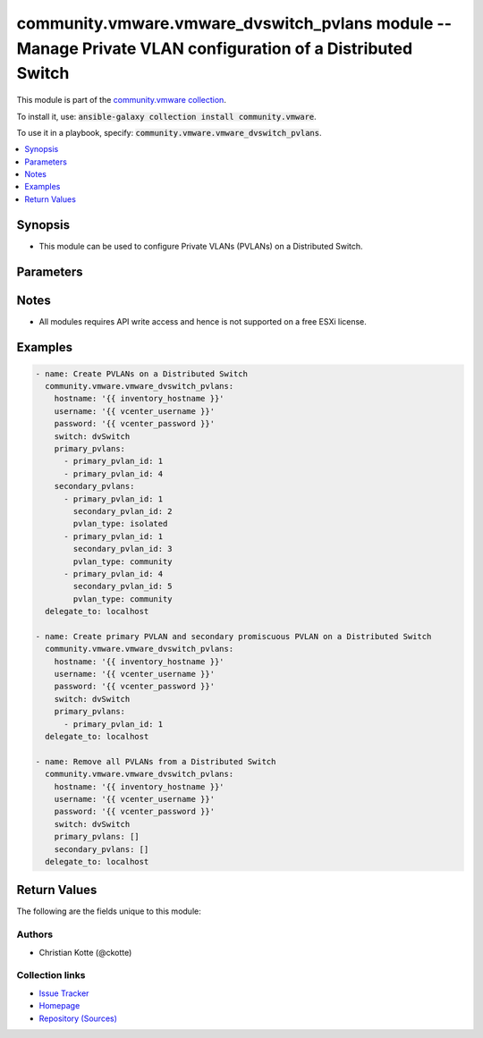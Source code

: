 

community.vmware.vmware_dvswitch_pvlans module -- Manage Private VLAN configuration of a Distributed Switch
+++++++++++++++++++++++++++++++++++++++++++++++++++++++++++++++++++++++++++++++++++++++++++++++++++++++++++

This module is part of the `community.vmware collection <https://galaxy.ansible.com/community/vmware>`_.

To install it, use: :code:`ansible-galaxy collection install community.vmware`.

To use it in a playbook, specify: :code:`community.vmware.vmware_dvswitch_pvlans`.


.. contents::
   :local:
   :depth: 1


Synopsis
--------

- This module can be used to configure Private VLANs (PVLANs) on a Distributed Switch.








Parameters
----------

.. raw:: html

  <table style="width: 100%;">
  <thead>
    <tr>
    <th><p>Parameter</p></th>
    <th><p>Comments</p></th>
  </tr>
  </thead>
  <tbody>
  <tr>
    <td>
      <div class="ansibleOptionAnchor" id="parameter-hostname"></div>
      <p style="display: inline;"><strong>hostname</strong></p>
      <a class="ansibleOptionLink" href="#parameter-hostname" title="Permalink to this option"></a>
      <p style="font-size: small; margin-bottom: 0;">
        <span style="color: purple;">string</span>
      </p>
    </td>
    <td>
      <p>The hostname or IP address of the vSphere vCenter or ESXi server.</p>
      <p>If the value is not specified in the task, the value of environment variable <code class='docutils literal notranslate'>VMWARE_HOST</code> will be used instead.</p>
      <p>Environment variable support added in Ansible 2.6.</p>
    </td>
  </tr>
  <tr>
    <td>
      <div class="ansibleOptionAnchor" id="parameter-password"></div>
      <div class="ansibleOptionAnchor" id="parameter-pass"></div>
      <div class="ansibleOptionAnchor" id="parameter-pwd"></div>
      <p style="display: inline;"><strong>password</strong></p>
      <a class="ansibleOptionLink" href="#parameter-password" title="Permalink to this option"></a>
      <p style="font-size: small; margin-bottom: 0;"><span style="color: darkgreen; white-space: normal;">aliases: pass, pwd</span></p>
      <p style="font-size: small; margin-bottom: 0;">
        <span style="color: purple;">string</span>
      </p>
    </td>
    <td>
      <p>The password of the vSphere vCenter or ESXi server.</p>
      <p>If the value is not specified in the task, the value of environment variable <code class='docutils literal notranslate'>VMWARE_PASSWORD</code> will be used instead.</p>
      <p>Environment variable support added in Ansible 2.6.</p>
    </td>
  </tr>
  <tr>
    <td>
      <div class="ansibleOptionAnchor" id="parameter-port"></div>
      <p style="display: inline;"><strong>port</strong></p>
      <a class="ansibleOptionLink" href="#parameter-port" title="Permalink to this option"></a>
      <p style="font-size: small; margin-bottom: 0;">
        <span style="color: purple;">integer</span>
      </p>
    </td>
    <td>
      <p>The port number of the vSphere vCenter or ESXi server.</p>
      <p>If the value is not specified in the task, the value of environment variable <code class='docutils literal notranslate'>VMWARE_PORT</code> will be used instead.</p>
      <p>Environment variable support added in Ansible 2.6.</p>
      <p style="margin-top: 8px;"><b style="color: blue;">Default:</b> <code style="color: blue;">443</code></p>
    </td>
  </tr>
  <tr>
    <td>
      <div class="ansibleOptionAnchor" id="parameter-primary_pvlans"></div>
      <p style="display: inline;"><strong>primary_pvlans</strong></p>
      <a class="ansibleOptionLink" href="#parameter-primary_pvlans" title="Permalink to this option"></a>
      <p style="font-size: small; margin-bottom: 0;">
        <span style="color: purple;">list</span>
        / <span style="color: purple;">elements=dictionary</span>
      </p>
    </td>
    <td>
      <p>A list of VLAN IDs that should be configured as Primary PVLANs.</p>
      <p>If <code class='docutils literal notranslate'>primary_pvlans</code> isn&#x27;t specified, all PVLANs will be deleted if present.</p>
      <p>Each member of the list requires primary_pvlan_id (int) set.</p>
      <p>The secondary promiscuous PVLAN will be created automatically.</p>
      <p>If <code class='docutils literal notranslate'>secondary_pvlans</code> isn&#x27;t specified, the primary PVLANs and each secondary promiscuous PVLAN will be created.</p>
      <p>Please see examples for more information.</p>
      <p style="margin-top: 8px;"><b style="color: blue;">Default:</b> <code style="color: blue;">[]</code></p>
    </td>
  </tr>
  <tr>
    <td>
      <div class="ansibleOptionAnchor" id="parameter-proxy_host"></div>
      <p style="display: inline;"><strong>proxy_host</strong></p>
      <a class="ansibleOptionLink" href="#parameter-proxy_host" title="Permalink to this option"></a>
      <p style="font-size: small; margin-bottom: 0;">
        <span style="color: purple;">string</span>
      </p>
    </td>
    <td>
      <p>Address of a proxy that will receive all HTTPS requests and relay them.</p>
      <p>The format is a hostname or a IP.</p>
      <p>If the value is not specified in the task, the value of environment variable <code class='docutils literal notranslate'>VMWARE_PROXY_HOST</code> will be used instead.</p>
      <p>This feature depends on a version of pyvmomi greater than v6.7.1.2018.12</p>
    </td>
  </tr>
  <tr>
    <td>
      <div class="ansibleOptionAnchor" id="parameter-proxy_port"></div>
      <p style="display: inline;"><strong>proxy_port</strong></p>
      <a class="ansibleOptionLink" href="#parameter-proxy_port" title="Permalink to this option"></a>
      <p style="font-size: small; margin-bottom: 0;">
        <span style="color: purple;">integer</span>
      </p>
    </td>
    <td>
      <p>Port of the HTTP proxy that will receive all HTTPS requests and relay them.</p>
      <p>If the value is not specified in the task, the value of environment variable <code class='docutils literal notranslate'>VMWARE_PROXY_PORT</code> will be used instead.</p>
    </td>
  </tr>
  <tr>
    <td>
      <div class="ansibleOptionAnchor" id="parameter-secondary_pvlans"></div>
      <p style="display: inline;"><strong>secondary_pvlans</strong></p>
      <a class="ansibleOptionLink" href="#parameter-secondary_pvlans" title="Permalink to this option"></a>
      <p style="font-size: small; margin-bottom: 0;">
        <span style="color: purple;">list</span>
        / <span style="color: purple;">elements=dictionary</span>
      </p>
    </td>
    <td>
      <p>A list of VLAN IDs that should be configured as Secondary PVLANs.</p>
      <p><code class='docutils literal notranslate'>primary_pvlans</code> need to be specified to create any Secondary PVLAN.</p>
      <p>If <code class='docutils literal notranslate'>primary_pvlans</code> isn&#x27;t specified, all PVLANs will be deleted if present.</p>
      <p>Each member of the list requires primary_pvlan_id (int), secondary_pvlan_id (int), and pvlan_type (str) to be set.</p>
      <p>The type of the secondary PVLAN can be isolated or community. The secondary promiscuous PVLAN will be created automatically.</p>
      <p>Please see examples for more information.</p>
      <p style="margin-top: 8px;"><b style="color: blue;">Default:</b> <code style="color: blue;">[]</code></p>
    </td>
  </tr>
  <tr>
    <td>
      <div class="ansibleOptionAnchor" id="parameter-switch"></div>
      <div class="ansibleOptionAnchor" id="parameter-dvswitch"></div>
      <p style="display: inline;"><strong>switch</strong></p>
      <a class="ansibleOptionLink" href="#parameter-switch" title="Permalink to this option"></a>
      <p style="font-size: small; margin-bottom: 0;"><span style="color: darkgreen; white-space: normal;">aliases: dvswitch</span></p>
      <p style="font-size: small; margin-bottom: 0;">
        <span style="color: purple;">string</span>
        / <span style="color: red;">required</span>
      </p>
    </td>
    <td>
      <p>The name of the Distributed Switch.</p>
    </td>
  </tr>
  <tr>
    <td>
      <div class="ansibleOptionAnchor" id="parameter-username"></div>
      <div class="ansibleOptionAnchor" id="parameter-admin"></div>
      <div class="ansibleOptionAnchor" id="parameter-user"></div>
      <p style="display: inline;"><strong>username</strong></p>
      <a class="ansibleOptionLink" href="#parameter-username" title="Permalink to this option"></a>
      <p style="font-size: small; margin-bottom: 0;"><span style="color: darkgreen; white-space: normal;">aliases: admin, user</span></p>
      <p style="font-size: small; margin-bottom: 0;">
        <span style="color: purple;">string</span>
      </p>
    </td>
    <td>
      <p>The username of the vSphere vCenter or ESXi server.</p>
      <p>If the value is not specified in the task, the value of environment variable <code class='docutils literal notranslate'>VMWARE_USER</code> will be used instead.</p>
      <p>Environment variable support added in Ansible 2.6.</p>
    </td>
  </tr>
  <tr>
    <td>
      <div class="ansibleOptionAnchor" id="parameter-validate_certs"></div>
      <p style="display: inline;"><strong>validate_certs</strong></p>
      <a class="ansibleOptionLink" href="#parameter-validate_certs" title="Permalink to this option"></a>
      <p style="font-size: small; margin-bottom: 0;">
        <span style="color: purple;">boolean</span>
      </p>
    </td>
    <td>
      <p>Allows connection when SSL certificates are not valid. Set to <code class='docutils literal notranslate'>false</code> when certificates are not trusted.</p>
      <p>If the value is not specified in the task, the value of environment variable <code class='docutils literal notranslate'>VMWARE_VALIDATE_CERTS</code> will be used instead.</p>
      <p>Environment variable support added in Ansible 2.6.</p>
      <p>If set to <code class='docutils literal notranslate'>true</code>, please make sure Python &gt;= 2.7.9 is installed on the given machine.</p>
      <p style="margin-top: 8px;"><b">Choices:</b></p>
      <ul>
        <li><p><code>false</code></p></li>
        <li><p><code style="color: blue;"><b>true</b></code> <span style="color: blue;">← (default)</span></p></li>
      </ul>

    </td>
  </tr>
  </tbody>
  </table>




Notes
-----

- All modules requires API write access and hence is not supported on a free ESXi license.


Examples
--------

.. code-block:: yaml

    
    - name: Create PVLANs on a Distributed Switch
      community.vmware.vmware_dvswitch_pvlans:
        hostname: '{{ inventory_hostname }}'
        username: '{{ vcenter_username }}'
        password: '{{ vcenter_password }}'
        switch: dvSwitch
        primary_pvlans:
          - primary_pvlan_id: 1
          - primary_pvlan_id: 4
        secondary_pvlans:
          - primary_pvlan_id: 1
            secondary_pvlan_id: 2
            pvlan_type: isolated
          - primary_pvlan_id: 1
            secondary_pvlan_id: 3
            pvlan_type: community
          - primary_pvlan_id: 4
            secondary_pvlan_id: 5
            pvlan_type: community
      delegate_to: localhost

    - name: Create primary PVLAN and secondary promiscuous PVLAN on a Distributed Switch
      community.vmware.vmware_dvswitch_pvlans:
        hostname: '{{ inventory_hostname }}'
        username: '{{ vcenter_username }}'
        password: '{{ vcenter_password }}'
        switch: dvSwitch
        primary_pvlans:
          - primary_pvlan_id: 1
      delegate_to: localhost

    - name: Remove all PVLANs from a Distributed Switch
      community.vmware.vmware_dvswitch_pvlans:
        hostname: '{{ inventory_hostname }}'
        username: '{{ vcenter_username }}'
        password: '{{ vcenter_password }}'
        switch: dvSwitch
        primary_pvlans: []
        secondary_pvlans: []
      delegate_to: localhost





Return Values
-------------
The following are the fields unique to this module:

.. raw:: html

  <table style="width: 100%;">
  <thead>
    <tr>
    <th><p>Key</p></th>
    <th><p>Description</p></th>
  </tr>
  </thead>
  <tbody>
  <tr>
    <td>
      <div class="ansibleOptionAnchor" id="return-result"></div>
      <p style="display: inline;"><strong>result</strong></p>
      <a class="ansibleOptionLink" href="#return-result" title="Permalink to this return value"></a>
      <p style="font-size: small; margin-bottom: 0;">
        <span style="color: purple;">string</span>
      </p>
    </td>
    <td>
      <p>information about performed operation</p>
      <p style="margin-top: 8px;"><b>Returned:</b> always</p>
      <p style="margin-top: 8px; color: blue; word-wrap: break-word; word-break: break-all;"><b style="color: black;">Sample:</b> <code>&#34;{&#39;changed&#39;: True, &#39;dvswitch&#39;: &#39;dvSwitch&#39;, &#39;private_vlans&#39;: [{&#39;primary_pvlan_id&#39;: 1, &#39;pvlan_type&#39;: &#39;promiscuous&#39;, &#39;secondary_pvlan_id&#39;: 1}, {&#39;primary_pvlan_id&#39;: 1, &#39;pvlan_type&#39;: &#39;isolated&#39;, &#39;secondary_pvlan_id&#39;: 2}, {&#39;primary_pvlan_id&#39;: 1, &#39;pvlan_type&#39;: &#39;community&#39;, &#39;secondary_pvlan_id&#39;: 3}], &#39;private_vlans_previous&#39;: [], &#39;result&#39;: &#39;All private VLANs added&#39;}&#34;</code></p>
    </td>
  </tr>
  </tbody>
  </table>




Authors
~~~~~~~

- Christian Kotte (@ckotte)



Collection links
~~~~~~~~~~~~~~~~

* `Issue Tracker <https://github.com/ansible-collections/community.vmware/issues?q=is%3Aissue+is%3Aopen+sort%3Aupdated-desc>`__
* `Homepage <https://github.com/ansible-collections/community.vmware>`__
* `Repository (Sources) <https://github.com/ansible-collections/community.vmware.git>`__

